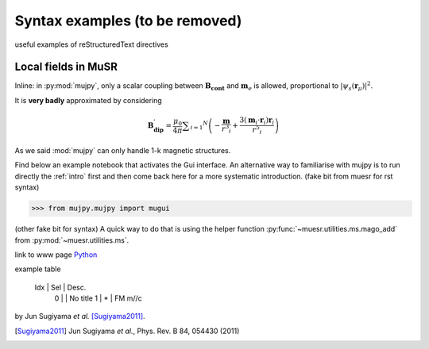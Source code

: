 Syntax examples (to be removed)
+++++++++++++++++++++++++++++++
useful examples of reStructuredText directives

Local fields in MuSR
--------------------
Inline: in :py:mod:`mujpy`, only a scalar coupling between :math:`\mathbf{B_{\mathrm{cont}}}` and 
:math:`\mathbf{m}_e` is allowed, proportional to :math:`\vert \psi_s (\mathbf{r}_\mu) \vert ^2`.

It is **very badly** approximated by considering

.. math::

   \mathbf{B_{\mathrm{dip}}^\prime} = \frac{\mu_0}{4 \pi} \sum _{i=1} ^N \left( -\frac{\mathbf{m}}{r^3 _i} + \frac{3 (\mathbf{m}_i \cdot \mathbf{r}_i)\mathbf{r}_i }{r^5 _i} \right)

As we said :mod:`mujpy` can only handle 1-k magnetic structures.

.. _intro: Introduction.html

Find below an example notebook that activates the Gui interface. An alternative way to familiarise with mujpy is to run directly the :ref:`intro` first and then come back here for a more systematic introduction. (fake bit from muesr for rst syntax) 


.. code-block:: python

    >>> from mujpy.mujpy import mugui
    

(other fake bit for syntax)
A quick way to do that is using the helper function :py:func:`~muesr.utilities.ms.mago_add` from
:py:mod:`~muesr.utilities.ms`. 

link to www page `Python <http://www.python.org/>`_

example table 

     Idx | Sel | Desc. 
      0  |     | No title
      1  |  *  | FM m//c

by 
Jun Sugiyama `et al.` [Sugiyama2011]_.


.. [Sugiyama2011] Jun Sugiyama `et al.`, Phys. Rev. B 84, 054430 (2011)
